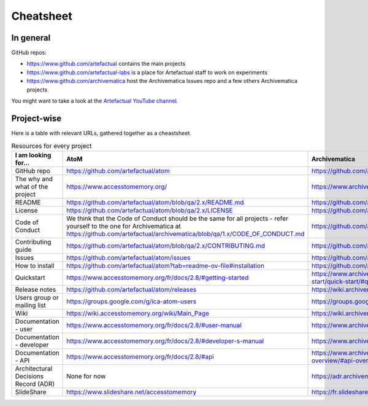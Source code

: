 Cheatsheet
==========

In general
----------

GitHub repos:

- https://www.github.com/artefactual contains the main projects
- https://www.github.com/artefactual-labs is a place for Artefactual staff to work on experiments
- https://www.github.com/archivematica host the Archivematica Issues repo and a few others Archivematica projects

You might want to take a look at the `Artefactual YouTube channel <https://www.youtube.com/@ArtefactualSystems>`__.


Project-wise
------------

Here is a table with relevant URLs, gathered together as a cheastsheet.

.. list-table:: Resources for every project
	:widths: 50 50 50 50
	:header-rows: 1
	
	* - I am looking for...
	  - AtoM
	  - Archivematica
	  - Enduro
	* - GitHub repo
	  - https://github.com/artefactual/atom
	  - https://github.com/artefactual/archivematica
	  - https://github.com/artefactual-labs/enduro
	* - The why and what of the project
	  - https://www.accesstomemory.org/
	  - https://www.archivematica.org/
	  - https://enduroproject.netlify.app/docs/overview/whatisenduro/
	* - README
	  - https://github.com/artefactual/atom/blob/qa/2.x/README.md
	  - https://github.com/artefactual/archivematica/blob/qa/1.x/README.md
	  - https://github.com/artefactual-labs/enduro/blob/main/README.md
	* - License
	  - https://github.com/artefactual/atom/blob/qa/2.x/LICENSE
	  - https://github.com/artefactual/archivematica/blob/qa/1.x/LICENSE
	  - https://github.com/artefactual-labs/enduro/blob/main/LICENSE
	* - Code of Conduct
	  - We think that the Code of Conduct should be the same for all projects - refer yourself to the one for Archivematica at https://github.com/artefactual/archivematica/blob/qa/1.x/CODE_OF_CONDUCT.md
	  - https://github.com/artefactual/archivematica/blob/qa/1.x/CODE_OF_CONDUCT.md
	  - We think that the Code of Conduct should be the same for all projects - refer yourself to the one for Archivematica at https://github.com/artefactual/archivematica/blob/qa/1.x/CODE_OF_CONDUCT.md
	* - Contributing guide
	  - https://github.com/artefactual/atom/blob/qa/2.x/CONTRIBUTING.md
	  - https://github.com/artefactual/archivematica/blob/qa/1.x/CONTRIBUTING.md
	  - https://enduroproject.netlify.app/docs/contribution-guidelines/
	* - Issues
	  - https://github.com/artefactual/atom/issues
	  - https://github.com/archivematica/Issues/issues
	  - 
	* - How to install
	  - https://github.com/artefactual/atom?tab=readme-ov-file#installation
	  - https://github.com/artefactual/archivematica/blob/qa/1.x/README.md#installation
	  - https://enduroproject.netlify.app/docs/
	* - Quickstart
	  - https://www.accesstomemory.org/fr/docs/2.8/#getting-started
	  - https://www.archivematica.org/fr/docs/archivematica-1.15/getting-started/quick-start/quick-start/#quick-start
	  - https://enduroproject.netlify.app/docs/installation/
	* - Release notes
	  - https://github.com/artefactual/atom/releases
	  - https://wiki.archivematica.org/Release_Notes
	  - https://github.com/artefactual-labs/enduro/tags
	* - Users group or mailing list
	  - https://groups.google.com/g/ica-atom-users
	  - https://groups.google.com/g/archivematica
	  - None for now
	* - Wiki
	  - https://wiki.accesstomemory.org/wiki/Main_Page
	  - https://wiki.archivematica.org/Main_Page - not currently used, for reference only
	  - None
	* - Documentation - user
	  - https://www.accesstomemory.org/fr/docs/2.8/#user-manual
	  - https://www.archivematica.org/fr/docs/archivematica-1.15/#user-manual
	  - https://enduroproject.netlify.app/docs/user-manual/
	* - Documentation - developer
	  - https://www.accesstomemory.org/fr/docs/2.8/#developer-s-manual
	  - https://www.archivematica.org/fr/docs/archivematica-1.15/#developer-manual
	  - https://enduroproject.netlify.app/docs/development/
	* - Documentation - API
	  - https://www.accesstomemory.org/fr/docs/2.8/#api
	  - https://www.archivematica.org/fr/docs/archivematica-1.15/dev-manual/api/api-overview/#api-overview
	  - https://enduroproject.netlify.app/docs/api/
	* - Architectural Decisions Record (ADR)
	  - None for now
	  - https://adr.archivematica.org/
	  - None for now
	* - SlideShare
	  - https://www.slideshare.net/accesstomemory
	  - https://fr.slideshare.net/Archivematica/presentations
	  - None for now
